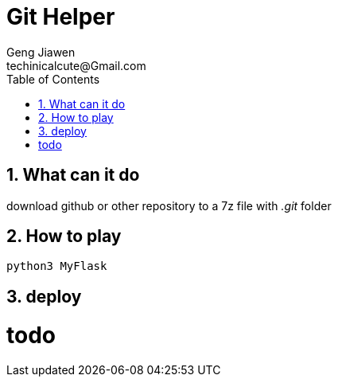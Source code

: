 = Git Helper
Geng Jiawen
techinicalcute@Gmail.com
:toc:
:toclevels: 3
:sectnums:
:sectnumlevels: 2
:source-highlighter: hightlightjs

== What can it do
download github or other repository to a 7z file with _.git_ folder

== How to play
[source]
python3 MyFlask

== deploy
# todo
